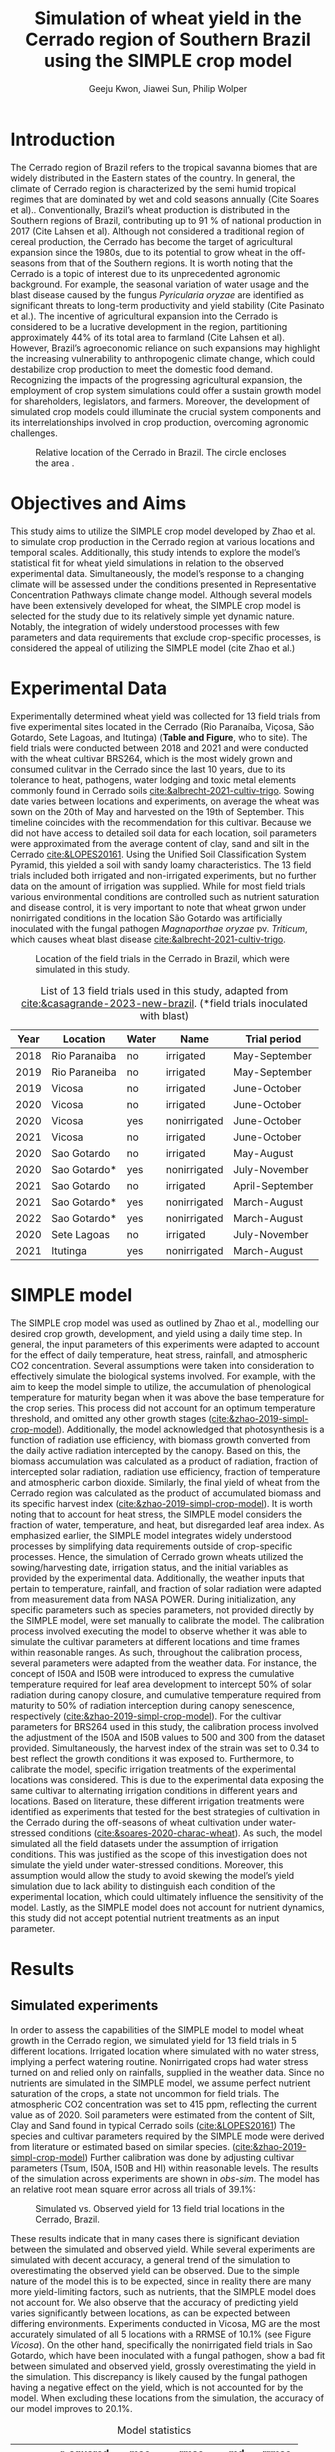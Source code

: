 #+title: Simulation of wheat yield in the Cerrado region of Southern Brazil using the SIMPLE crop model
#+AUTHOR: Geeju Kwon, Jiawei Sun, Philip Wolper
#+OPTIONS: toc:nil
#+OPTIONS: ^:{}
#+LATEX_CLASS: article
#+LATEX_HEADER: \usepackage[a4paper,width=160mm,top=25mm,bottom=25mm]{geometry}
#+LATEX_HEADER: \usepackage[]{biblatex}
#+LATEX_HEADER: \addbibresource{references.bib}

* Introduction
The Cerrado region of Brazil refers to the tropical savanna biomes that are widely distributed in the Eastern states of the country. In general, the climate of Cerrado region is characterized by the semi humid tropical regimes that are dominated by wet and cold seasons annually (Cite Soares et al).. Conventionally, Brazil’s wheat production is distributed in the Southern regions of Brazil, contributing up to 91 % of national production in 2017 (Cite Lahsen et al). Although not considered a traditional region of cereal production, the Cerrado has become the target of agricultural expansion since the 1980s, due to its potential to grow wheat in the off-seasons from that of the Southern regions. It is worth noting that the Cerrado is a topic of interest due to its unprecedented agronomic background. For example, the seasonal variation of water usage and the blast disease caused by the fungus /Pyricularia oryzae/ are identified as significant threats to long-term productivity and yield stability (Cite Pasinato et al.). The incentive of agricultural expansion into the Cerrado is considered to be a lucrative development in the region, partitioning approximately 44% of its total area to farmland (Cite Lahsen et al). However, Brazil’s agroeconomic reliance on such expansions may highlight the increasing vulnerability to anthropogenic climate change, which could destabilize crop production to meet the domestic food demand. Recognizing the impacts of the progressing agricultural expansion, the employment of crop system simulations could offer a sustain growth model for shareholders, legislators, and farmers. Moreover, the development of simulated crop models could illuminate the crucial system components and its interrelationships involved in crop production, overcoming agronomic challenges.

#+caption: Relative location of the Cerrado in Brazil. The circle encloses the area .
#+attr_latex: :width 0.5\textwidth
[[./figures/Brazil with cerrado.png]]

* Objectives and Aims
This study aims to utilize the SIMPLE crop model developed by Zhao et al. to simulate crop production in the Cerrado region at various locations and temporal scales. Additionally, this study intends to explore the model’s statistical fit for wheat yield simulations in relation to the observed experimental data. Simultaneously, the model’s response to a changing climate will be assessed under the conditions presented in Representative Concentration Pathways climate change model. Although several models have been extensively developed for wheat, the SIMPLE crop model is selected for the study due to its relatively simple yet dynamic nature. Notably, the integration of widely understood processes with few parameters and data requirements that exclude crop-specific processes, is considered the appeal of utilizing the SIMPLE model (cite Zhao et al.)

* Experimental Data
Experimentally determined wheat yield was collected for 13 field trials from five experimental sites located in the Cerrado (Rio Paranaíba, Viçosa, São Gotardo, Sete Lagoas, and Itutinga) (*Table and Figure*, who to site). The field trials were conducted between 2018 and 2021 and were conducted with the wheat cultivar BRS264, which is the most widely grown and consumed culitvar in the Cerrado since the last 10 years, due to its tolerance to heat, pathogens, water lodging and toxic metal elements commonly found in Cerrado soils [[cite:&albrecht-2021-cultiv-trigo]].
Sowing date varies between locations and experiments, on average the wheat was sown on the 20th of May and harvested on the 19th of September. This timeline coincides with the recommendation for this cultivar. Because we did not have access to detailed soil data for each location, soil parameters were approximated from the average content of clay, sand and silt in the Cerrado [[cite:&LOPES20161]]. Using the Unified Soil Classification System Pyramid, this yielded a soil with sandy loamy characteristics. The 13 field trials included both irrigated and non-irrigated experiments, but no further data on the amount of irrigation was supplied. While for most field trials various environmental conditions are controlled such as nutrient saturation and disease control, it is very important to note that wheat grwon under nonirrigated conditions in the location São Gotardo was artificially inoculated with the fungal pathogen /Magnaporthae oryzae/ pv. /Triticum/, which causes wheat blast disease [[cite:&albrecht-2021-cultiv-trigo]].

#+caption: Location of the field trials in the Cerrado in Brazil, which were simulated in this study.
#+attr_latex: :width 1\textwidth
[[./figures/Brazil.png]]

#+caption: List of 13 field trials used in this study, adapted from [[cite:&casagrande-2023-new-brazil]]. (*field trials inoculated with blast)
#+NAME: list
#+attr_latex: :align |ccccc|
|------+---------------+-------+--------------+-----------------|
| Year | Location      | Water | Name         | Trial period    |
|------+---------------+-------+--------------+-----------------|
|------+---------------+-------+--------------+-----------------|
| 2018 | Rio Paranaiba | no    | irrigated    | May-September   |
|------+---------------+-------+--------------+-----------------|
| 2019 | Rio Paraneiba | no    | irrigated    | May-September   |
|------+---------------+-------+--------------+-----------------|
| 2019 | Vicosa        | no    | irrigated    | June-October    |
|------+---------------+-------+--------------+-----------------|
| 2020 | Vicosa        | no    | irrigated    | June-October    |
|------+---------------+-------+--------------+-----------------|
| 2020 | Vicosa        | yes   | nonirrigated | June-October    |
|------+---------------+-------+--------------+-----------------|
| 2021 | Vicosa        | no    | irrigated    | June-October    |
|------+---------------+-------+--------------+-----------------|
| 2020 | Sao Gotardo   | no    | irrigated    | May-August      |
|------+---------------+-------+--------------+-----------------|
| 2020 | Sao Gotardo*  | yes   | nonirrigated | July-November   |
|------+---------------+-------+--------------+-----------------|
| 2021 | Sao Gotardo   | no    | irrigated    | April-September |
|------+---------------+-------+--------------+-----------------|
| 2021 | Sao Gotardo*  | yes   | nonirrigated | March-August    |
|------+---------------+-------+--------------+-----------------|
| 2022 | Sao Gotardo*  | yes   | nonirrigated | March-August    |
|------+---------------+-------+--------------+-----------------|
| 2020 | Sete Lagoas   | no    | irrigated    | July-November   |
|------+---------------+-------+--------------+-----------------|
| 2021 | Itutinga      | yes   | nonirrigated | March-August    |
|------+---------------+-------+--------------+-----------------|

* SIMPLE model
The SIMPLE crop model was used as outlined by Zhao et al., modelling our desired crop growth, development, and yield using a daily time step. In general, the input parameters of this experiments were adapted to account for the effect of daily temperature, heat stress, rainfall, and atmospheric CO2 concentration. Several assumptions were taken into consideration to effectively simulate the biological systems involved. 
For example, with the aim to keep the model simple to utilize, the accumulation of phenological temperature for maturity began when it was above the base temperature for the crop series. This process did not account for an optimum temperature threshold, and omitted any other growth stages ([[cite:&zhao-2019-simpl-crop-model]]). Additionally, the model acknowledged that photosynthesis is a function of radiation use efficiency, with biomass growth converted from the daily active radiation intercepted by the canopy. Based on this, the biomass accumulation was calculated as a product of radiation, fraction of intercepted solar radiation, radiation use efficiency, fraction of temperature and atmospheric carbon dioxide. Similarly, the final yield of wheat from the Cerrado region was calculated as the product of accumulated biomass and its specific harvest index ([[cite:&zhao-2019-simpl-crop-model]]). It is worth noting that to account for heat stress, the SIMPLE model considers the fraction of water, temperature, and heat, but disregarded leaf area index.
As emphasized earlier, the SIMPLE model integrates widely understood processes by simplifying data requirements outside of crop-specific processes. Hence, the simulation of Cerrado grown wheats utilized the sowing/harvesting date, irrigation status, and the initial variables as provided by the experimental data. Additionally, the weather inputs that pertain to temperature, rainfall, and fraction of solar radiation were adapted from measurement data from NASA POWER. During initialization, any specific parameters such as species parameters, not provided directly by the SIMPLE model, were set manually to calibrate the model. 
The calibration process involved executing the model to observe whether it was able to simulate the cultivar parameters at different locations and time frames within reasonable ranges. As such, throughout the calibration process, several parameters were adapted from the weather data. For instance, the concept of I50A and I50B were introduced to express the cumulative temperature required for leaf area development to intercept 50% of solar radiation during canopy closure, and cumulative temperature required from maturity to 50% of radiation interception during canopy senescence, respectively ([[cite:&zhao-2019-simpl-crop-model]]). For the cultivar parameters for BRS264 used in this study, the calibration process involved the adjustment of the I50A and I50B values to 500 and 300 from the dataset provided. Simultaneously, the harvest index of the strain was set to 0.34 to best reflect the growth conditions it was exposed to.
Furthermore, to calibrate the model, specific irrigation treatments of the experimental locations was considered. This is due to the experimental data exposing the same cultivar to alternating irrigation conditions in different years and locations. Based on literature, these different irrigation treatments were identified as experiments that tested for the best strategies of cultivation in the Cerrado during the off-seasons of wheat cultivation under water-stressed conditions ([[cite:&soares-2020-charac-wheat]]). As such, the model simulated all the field datasets under the assumption of irrigation conditions. This was justified as the scope of this investigation does not simulate the yield under water-stressed conditions. Moreover, this assumption would allow the study to avoid skewing the model’s yield simulation due to lack ability to distinguish each condition of the experimental location, which could ultimately influence the sensitivity of the model. Lastly, as the SIMPLE model does not account for nutrient dynamics, this study did not accept potential nutrient treatments as an input parameter.


* Results
** Simulated experiments
In order to assess the capabilities of the SIMPLE model to model wheat growth in the Cerrado region, we simulated yield for 13 field trials in 5 different locations. Irrigated location where simulated with no water stress, implying a perfect watering routine. Nonirrigated crops had water stress turned on and relied only on rainfalls, supplied in the weather data. Since no nutrients are simulated in the SIMPLE model, we assume perfect nutrient saturation of the crops, a state not uncommon for field trials. The atmospheric CO2 concentration was set to 415 ppm, reflecting the current value as of 2020. Soil parameters were estimated from the content of Silt, Clay and Sand found in typical Cerrado soils ([[cite:&LOPES20161]])
The species and cultivar parameters required by the SIMPLE mode were derived from literature or estimated based on similar species. ([[cite:&zhao-2019-simpl-crop-model]]) Further calibration was done by adjusting cultivar parameters (Tsum, I50A, I50B and HI) within reasonable levels.
The results of the simulation across experiments are shown in [[obs-sim]]. The model has an relative root mean square error across all trials of 39.1%:

#+caption: Simulated vs. Observed yield for 13 field trial locations in the Cerrado, Brazil.
#+NAME: obs-sim
#+attr_latex: :width 0.8\textwidth
[[../results/experimental-data/2023-02-18_Obs_Sim_all_415.png]]

These results indicate that in many cases there is significant deviation between the simulated and observed yield. While several experiments are simulated with decent accuracy, a general trend of the simulation to overestimating the observed yield can be observed. Due to the simple nature of the model this is to be expected, since in reality there are many more yield-limiting factors, such as nutrients, that the SIMPLE model does not account for.
We also observe that the accuracy of predicting yield varies significantly between locations, as can be expected between differing environments. Experiments conducted in Vicosa, MG are the most accurately simulated of all 5 locations with a RRMSE of 10.1% (see Figure [[Vicosa]]).
On the other hand, specifically the nonirrigated field trials in Sao Gotardo, which  have been inoculated with a fungal pathogen, show a bad fit between simulated and observed yield, grossly overestimating the yield in the simulation. This discrepancy is likely caused by the fungal pathogen having a negative effect on the yield, which is not accounted for by the model. When excluding these locations from the simulation, the accuracy of our model improves to 20.1%.

#+caption: Model statistics
#+NAME: stats
#+attr_latex: :align |c|c|c|c|c|c|
|---------+-----------+---------+---------+-------+-------|
|         | r_squared |     mae |    rmse |    md | rrmse |
|---------+-----------+---------+---------+-------+-------|
| All     |     0.226 | 1131.89 | 1499.29 | 0.435 | 39.1% |
| healthy |     0.254 |  717.22 |   890.4 | 0.349 | 20.1% |
| Vicosa  |     0.336 |  354.35 |  442.34 | 0.479 | 10.1% |
|---------+-----------+---------+---------+-------+-------|

Summary statistics decribing the accuracy are done for all experiments, as well as subgroups of the data. These can be seen in Table [[stats]] and include all the experiments (All), excluding the nonirrigated trials in Sao Gotardo, where the plants were infected with the blast fungus (healthy) and statistics of only the trials in Vicosa (Vicosa), where the model performed the most accurately (see Fig [[Vicosa]]).

#+caption: Simulated yield for four field trials located in Vicosa, MG, Brazil.
#+NAME: Vicosa
#+attr_latex: :width 0.8\textwidth
[[../results/experimental-data/2023-02-18_Vico_only.png]]


** Climate change prediction
In order to predict the effect climate change can have on wheat cultivation in the Cerrado, we simulated 70 years of wheat yields from the year 2030 until 2099. The simulations were conducted using the same parameters as the calibrated SIMPLE model. Environmental conditions such as temperature, rainfall and irrigation were obtained from the Geophysical Fluid Dynamics Laboratory Earth System Model version 4, which supplied daily weather data for the from 2030 until the end of the century. The location predicted by the climate model is Brasilia, Brazil, the country's capital located approximately 600 km northwest of the location of our trials, but still in the Cerrado.

To assess the effects of the predicted climate on crop growth we conducted simulations first keeping the atmoshperic CO_{2} concentration constant at 450 ppm, a value slightly higher than currently and realistic for 2030 (see Figure [[cc-model]]A). Under theses conditions the wheat yield shows a visible decline, decreasing from around 4000 t ha^{-1} in 2030 to approximately 2600 t ha^{-1}. Additionally the varies strongly from year to year, and there is almost no stable yield over multiple years. In some cases the yield is reduced by as much as 60% compared to the previous year, as seen 2093-2094. Although cases of extremely low or higher than average yields are very common in our simulations, we do not find the occurence of these extreme event to significanlty increase in frequency as the years progress. Nevertheless, we simulate a significant decline in yields over the century, with constant CO_{2}.

As the amount of greenhouse gases (GHG) released by humans and their societies predicted to further increase during the second half of the century it, it is important to understand the impact of increased GHGs on agriculture. As it is the most common GHG emitted by humans and contributes greatly to global warming the levels of CO_{2} in the atmosphere have been subject to much predictive modeling. According to the latest IPCC (*cite*) report, by the end of the 21st Century the concentration of CO_{2} in the atmosphere is predicted to increase to levels anywhere between 400 ppm to 1100 ppm. While the lower limit of this prediction depends on the most favorable scietal drivers involving drastic reductions in emission very rapidly, the upper limits assumes the most detrimental course of society, involving little to no climate action. While both of these szenarios are considered unlikely, mean CO_{2}-concentration in the atmosphere is still likely to increase by up to 50% under realistic szenarios.

In order to simulate the effect of increasing atmospheric CO_{2} concentrations on wheat yield in the brazilian Cerrado, we will assume a linear increase of CO_{2} and reaches 795 ppm by the year 2100. Because our simulation starts in the year 2030, we have choose an appropriate concentration of 450 ppm as a starting value, and assume an increase by 5 ppm. The weather data is the same as for the simulation with constant CO_{2} levels.
In contrast to the unchanging CO_{2} concentrations, the increase in CO_{2} does not lead to an immediate decline in yield. Interestingly, for approximately the first half of the simulated timeframe we see a slight increase in the yield. After increasing by about 500 t ha^{-1}, after the year 2075 the yield starts to drop again ending with values similiar to 2030.

#+caption: Climate change model
#+NAME: cc-model
#+attr_latex: :width 1\textwidth
[[../results/cc-model/2023-02-21_yield_prediction_cc_model_CO2_with_conc.png]]


** Decreasing yield is due to higher temperature accelerating senescence
To understand the underlying factors contributing to the similated decreasing yield in the Cerrado, it is necessary to identify possible causes and how the SIMPLE model implements these. While a decrease in yield is often associated with different types of crop stress, we aim quantify the stresses contributing to the decreasing yield in our simulation. While an increasing average daily maximum temperature (Fig. [[paras-sim]]A), could indicate heat stress, the factor responsible for heat stress, F_heat, remains relatively constant and only shows slight heat stress in the mid 2090s (Fig. [[paras-sim]]B). An alternative cause could be water stress, which could be an indirect effect of high temperature. But when observing the simulated factor responsible for water stress F_Water (Figure [[paras-sim]]C), this too remains constant over the course of the simulated time frame.

#+caption: Crop simulation parameters for simulation with constant CO_2 concentration.
#+NAME: paras-sim
#+attr_latex: :width 1\textwidth
[[../results/cc-model/paras_sim.png]]

When observing the change in the fraction of solar radiation, fSolar, intercepted by the plant at a given point in its development, we can se that the plant reaches maturity, before decreasing again after the plant reaches maturity.
When comparing the fSolar curves between simulated years (Fig. [[paras-sim]]D), we can see that the crop reaches full photosynthetic capabilities earlier and earlier for simulations closer to the end of the century. Additionally, the days it takes for the crop to reach maturity also decrease, indicating that the plant also starts senescence earlier, loosing biomass again. When combined with the constant harvest date of 110 days after sowing used in this simulation, this explains the reduction in yield. Since the phenology and therefore the maturity is contolled by the temperature, a yearly increase in temperature will affect the simulation by reducing yield.


* Discussion
While the SIMPLE model, lacks much of the complexity of other crop models it is remarkable, that we were able to simulate wheat fairly accurately. Our SIMPLE model had an RRSME of 20.1%, when excluding field trials infected with blast, which is comparable to the RRMSE of 11-24% using multiple wheat models in a study done by [[cite:&asseng-2015-risin-temper]]. While we acknowledge, that our data set was likely more homogenous than other studies, it still shows the capabilities of the SIMPLE model to accurately simulate crop growth if supplied with appropriate input variable and high quality datasets.

As with many crop models, the simulated yield is more a representation of the attainable yield under limiting factors such as water, than the actual yield. The later is additionally influenced by reducing factors such as diseases, weeds or pollutants. These reducing factors are not in the scope of the SIMPLE model and many times are a reason for the discrepancy between simulated and observed yields. Important to note are the cases in which a parameter influences the behavior of the model more strongly than is the case in the actual production situation, leading to a higher observed yield than simulated. Indentifying such cases requires good understanding of the model as well as the biology of the crop.

An important drawback of the SIMPLE model is that it does not account for nutrient-dynamics. In case of the field trials we have assumed, that crops would be optimally managed and thus not lack any major nutrients. This might not be the case in all production-situations across the globe, especially in areas lacking technological farming equipment and resources such as sub-saharan Africa or southeast Asia. When trying to apply the model to such locations it is important to acknowledge the limits this might impose on its accuracy. On the other hand the SIMPLE model is very well suited to being applied to novel locations and less studied crops, due to its limited amount of required input parameters. Adding additional modules, to simulate nutrient-dynamics for example, could improve the usage of the SIMPLE crop model as an easy to implement crop model around the world.

One goal of this study was to assess the agricultral potential of the Cerrado region in Brazil in the light of changing environmental conditions in the second half of this century. We were able to simulate yield for 70 years based on weather data of a GFDL-ESM4 (Geophysical Fluid Dynamics Laboratory Earth System Model version 4), under two different atmoshperic CO_{2} scenarios, increasing and constant. Both scenarios revealed a decrease on yield in the fourth quarter of the century due to increased temperature. These results are somewhat consistent with predictions of agricultural development in the light climate change generally, with global warming and depletion of groundwater resources causing more long periods of heat stress and drought in crop systems on average (*citation*).

A vital point here is that although the results of our simulation seem to agree with this widely accepted fact, the cause for yield decline are not due to heat or water stress as we have shown. Instead the SIMPLE model assumed heat-driven phenological development, causing faster maturation and together with the fixed harvest date used in our simulation lead to greater senescence and thus declined yield. Under real production, this would not happen because the farmer would likely harvest his field earlier. Interestingly, we observed an increase in yield with increased CO_{2} concentrations, since CO_{2} stimulates plant growth. While this happens for the first half of the simulation the yield resturns back to starting levels, because at a concentration of 700 ppm the SIMPLE model assumes the crop is saturated. Physiologically this can be explained by closing of the stomata at high CO_{2} concentrations. After this poin,t at around year 2075, the previously explained temperature-driven reduction of yield becomes more dominant. While the stimulation of plant growth and yield has been experimentally shown, it is unclear  how strong the effect of increasing CO_{2} will be in terms of climate change. It is unlikely that the increased grwoth will be able to offset detrimental environmental effects such as heat stress and drought entirely.
Knowing which effects are artefacts of the model design and accounting for additional effects not simulated in the model, becomes increasingly difficult, when both end in the same result, for example decreased yield.\\


Based on the simulated yield and the input parameters explored in this study, it can be argued that the agricultural productivity of the Cerrado is heavily influenced by factors such as irrigation status and treatment conditions specific to the field environment. Additionally, it was suggested that the productivity in response to climate change in the Cerrado fluctuates significantly over time, suggesting there may be factors out of the model. Overall, the Cerrado is a topic of interest for agronomical studies as it is a significant ecological hotspot and a frontier for Brazil’s self-sufficiency in wheat production. As development in the Cerrado regions continue, the utilization of simulated models could provide an outlook on the sustainability of agroeconomic ventures.  For example, sustainability reviews such Lahsen et al. may argue that Brazil’s cotemporary approach of emphasizing the agricultural sector’s contribution to the GDP underlies an extractivist model of development in the Cerrado ([[cite:&lahsen-2016-under-overex]]). In other words, it is suggested that the role of developing such models should not be to only diagnose the bio-geophysical interactions. On a more positive outlook, the employment of simulated models could perhaps critically illuminate development pathways that contributes to furthering human well-being and environmental sustainability. Nonetheless, as this study may have demonstrated, the SIMPLE model may be best applicable when there are known principles of crop physiological parameters to manipulate, while also acknowledging the room for improvement to describe more complex interactions.

Although there seems to be no significant increase of extreme yields as we get closer to the end of the century, this requires more accurate climate models and simulations to say for certain.


#+LATEX_HEADER: \bibliographystyle{unsrt}
[[printbibliography:]]
